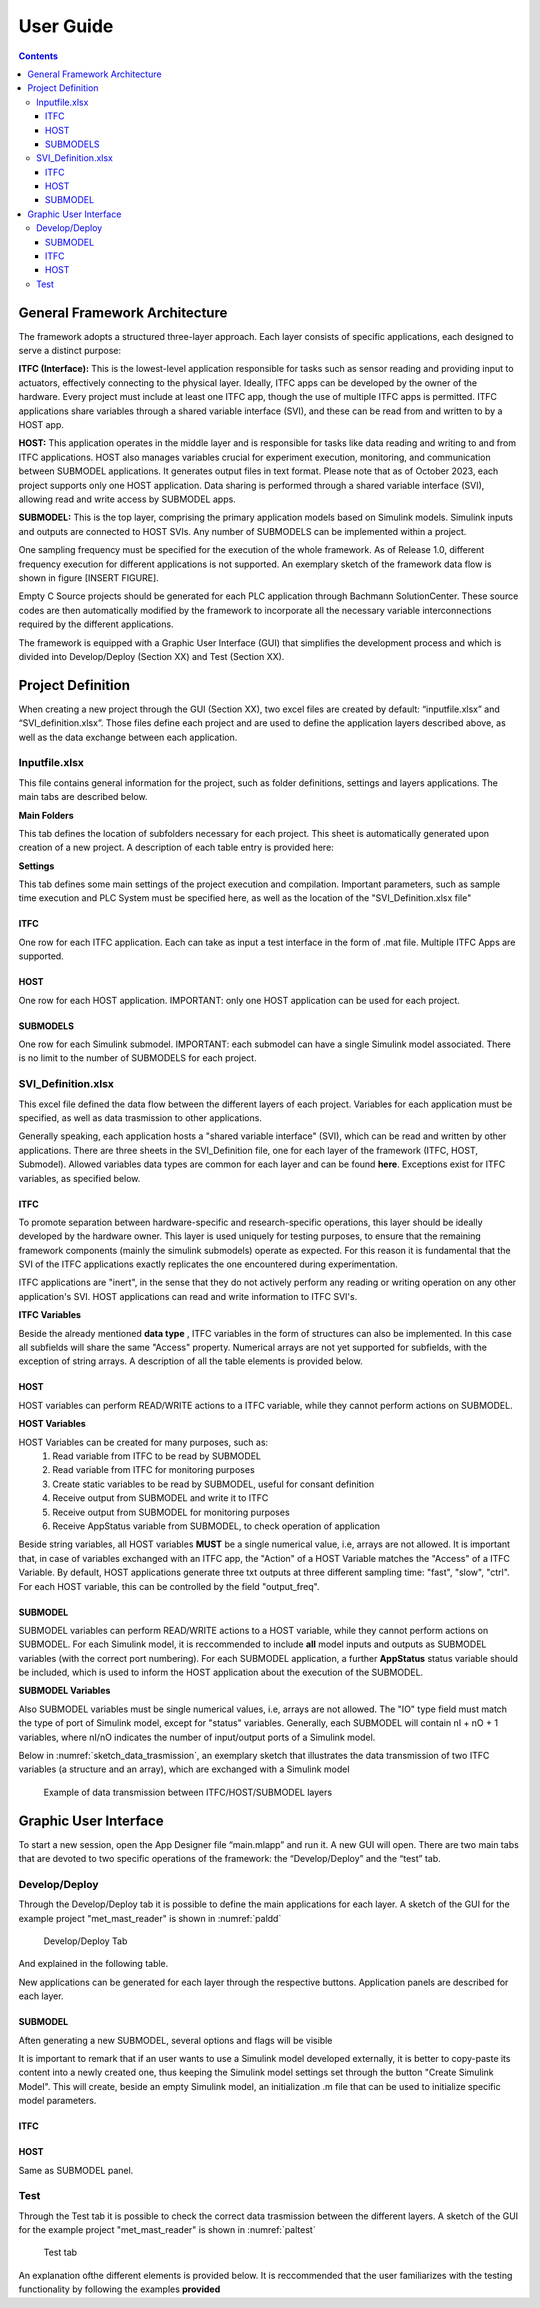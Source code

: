 User Guide
===========

.. contents::

General Framework Architecture
------------------------------

The framework adopts a structured three-layer approach. Each layer consists of specific applications, each designed to serve a distinct purpose:

**ITFC (Interface):**
This is the lowest-level application responsible for tasks such as sensor reading and providing input to actuators, effectively connecting to the physical layer. Ideally, ITFC apps can be developed by the owner of the hardware. Every project must include at least one ITFC app, though the use of multiple ITFC apps is permitted. ITFC applications share variables through a shared variable interface (SVI), and these can be read from and written to by a HOST app.

**HOST:**
This application operates in the middle layer and is responsible for tasks like data reading and writing to and from ITFC applications. HOST also manages variables crucial for experiment execution, monitoring, and communication between SUBMODEL applications. It generates output files in text format. Please note that as of October 2023, each project supports only one HOST application. Data sharing is performed through a shared variable interface (SVI), allowing read and write access by SUBMODEL apps.

**SUBMODEL:**
This is the top layer, comprising the primary application models based on Simulink models. Simulink inputs and outputs are connected to HOST SVIs. Any number of SUBMODELS can be implemented within a project.

One sampling frequency must be specified for the execution of the whole framework. As of Release 1.0, different frequency execution for different applications is not supported. An exemplary sketch of the framework data flow is shown in figure [INSERT FIGURE].

Empty C Source projects should be generated for each PLC application through Bachmann SolutionCenter. These source codes are then automatically modified by the framework to incorporate all the necessary variable interconnections required by the different applications.

The framework is equipped with a Graphic User Interface (GUI) that simplifies the development process and which is divided into Develop/Deploy (Section XX) and Test (Section XX).



Project Definition
-----------------------

When creating a new project through the GUI (Section XX), two excel files are created by default: “inputfile.xlsx” and “SVI_definition.xlsx”. Those files define each project and are used to define the application layers described above, as well as the data exchange between each application.

Inputfile.xlsx
^^^^^^^^^^^^^^^^^^^^

This file contains general information for the project, such as folder definitions,  settings and layers applications.
The main tabs are described below.

**Main Folders** 

This tab defines the location of subfolders necessary for each project. This sheet is automatically generated upon creation of a new project. A description of each table entry is provided here:


.. csv-table:: Inputfile - Main Folders sheet
   :file: inputfile_description_mainfolders.csv
   :widths: 30, 30, 40
   :header-rows: 1

**Settings** 

This tab defines some main settings of the project execution and compilation. Important parameters, such as sample time execution and PLC System must be specified here, as well as the location of the "SVI_Definition.xlsx file"

.. csv-table:: Inputfile - Settings sheet
   :file: inputfile_settings.csv
   :widths: 30, 30, 40
   :header-rows: 1

ITFC
"""""""""

One row for each ITFC application. Each can take as input a test interface in the form of .mat file. Multiple ITFC Apps are supported. 

.. csv-table:: Inputfile - ITFC sheet
   :file: inputfile_itfc.csv
   :widths: 30, 30, 40
   :header-rows: 1

HOST
"""""""""

One row for each HOST application. IMPORTANT: only one HOST application can be used for each project. 

.. csv-table:: Inputfile - HOST sheet
   :file: inputfile_host.csv
   :widths: 30, 30, 40
   :header-rows: 1

SUBMODELS
"""""""""

One row for each Simulink submodel. IMPORTANT: each submodel can have a single Simulink model associated. There is no limit to the number of SUBMODELS for each project. 

.. csv-table::  Inputfile - SUBMODELS sheet
   :file: inputfile_submodel.csv
   :widths: 30, 30, 40
   :header-rows: 1


SVI_Definition.xlsx
^^^^^^^^^^^^^^^^^^^^

This excel file defined the data flow between the different layers of each project. Variables for each application must be specified, as well as data trasmission to other applications. 

Generally speaking, each application hosts a "shared variable interface" (SVI), which can be read and written by other applications. There are three sheets in the SVI_Definition file, one for each layer of the framework (ITFC, HOST, Submodel). Allowed variables data types are common for each layer and can be found **here**. Exceptions exist for ITFC variables, as specified below.

ITFC
"""""""""

To promote separation between hardware-specific and research-specific operations, this layer should be ideally developed by the hardware owner. This layer is used uniquely for testing purposes, to ensure that the remaining framework components (mainly the simulink submodels) operate as expected. For this reason it is fundamental that the SVI of the ITFC applications exactly replicates the one encountered during experimentation. 

ITFC applications are "inert", in the sense that they do not actively perform any reading or writing operation on any other application's SVI. HOST applications can read and write information to ITFC SVI's. 

**ITFC Variables** 

Beside the already mentioned **data type** , ITFC variables in the form of structures can also be implemented. In this case all subfields will share the same "Access" property. Numerical arrays are not yet supported for subfields, with the exception of string arrays. A description of all the table elements is provided below.

.. csv-table::  SVI_Definition - ITFC sheet
   :file: svi_definition_itfc.csv
   :widths: 30, 30, 40
   :header-rows: 1



HOST
"""""""""

HOST variables can perform READ/WRITE actions to a ITFC variable, while they cannot perform actions on SUBMODEL.

**HOST Variables** 

HOST Variables can be created for many purposes, such as:
   (1) Read variable from ITFC to be read by SUBMODEL
   (2) Read variable from ITFC for monitoring purposes
   (3) Create static variables to be read by SUBMODEL, useful for consant definition
   (4) Receive output from SUBMODEL and write it to ITFC
   (5) Receive output from SUBMODEL for monitoring purposes
   (6) Receive AppStatus variable from SUBMODEL, to check operation of application

Beside string variables, all HOST variables **MUST** be a single numerical value, i.e, arrays are not allowed.
It is important that, in case of variables exchanged with an ITFC app, the "Action" of a HOST Variable matches the "Access" of a ITFC Variable. By default, HOST applications generate three txt outputs at three different sampling time: "fast", "slow", "ctrl". For each HOST variable, this can be controlled by the field "output_freq".

.. csv-table::  SVI_Definition - HOST sheet
   :file: svi_definition_host.csv
   :widths: 30, 30, 40
   :header-rows: 1

SUBMODEL
"""""""""

SUBMODEL variables can perform READ/WRITE actions to a HOST variable, while they cannot perform actions on SUBMODEL. For each Simulink model, it is reccommended to include **all** model inputs and outputs as SUBMODEL variables (with the correct port numbering). For each SUBMODEL application, a further **AppStatus** status variable should be included, which is used to inform the HOST application about the execution of the SUBMODEL.

**SUBMODEL Variables** 

Also SUBMODEL variables must be single numerical values, i.e, arrays are not allowed. The "IO" type field must match the type of port of Simulink model, except for "status" variables. Generally, each SUBMODEL will contain nI + nO + 1 variables, where nI/nO indicates the number of input/output ports of a Simulink model. 

.. csv-table::  SVI_Definition - SUBMODELS sheet
   :file: svi_definition_submodels.csv
   :widths: 30, 30, 40
   :header-rows: 1

Below in :numref:`sketch_data_trasmission`, an exemplary sketch that illustrates the data transmission of two ITFC variables (a structure and an array), which are exchanged with a Simulink model

.. figure:: images/org_chart.png
   :width: 1000
   :name: sketch_data_trasmission

   Example of data transmission between ITFC/HOST/SUBMODEL layers



Graphic User Interface
-----------------------

To start a new session, open the App Designer file “main.mlapp” and run it. A new GUI will open. There are two main tabs that are devoted to two specific operations of the framework: the “Develop/Deploy” and the “test” tab. 

Develop/Deploy
^^^^^^^^^^^^^^^^^^^

Through the Develop/Deploy tab it is possible to define the main applications for each layer. A sketch of the GUI for the example project "met_mast_reader" is shown in :numref:`paldd`

.. figure:: images/paldd_1.png
   :width: 1000
   :name: paldd

   Develop/Deploy Tab

And explained in the following table.

.. csv-table::  GUI - overview Develop/Deploy tab
   :file: gui_guide_dd.csv
   :widths: 30, 30, 40
   :header-rows: 1


New applications can be generated for each layer through the respective buttons. 
Application panels are described for each layer.

SUBMODEL
"""""""""
Aften generating a new SUBMODEL, several options and flags will be visible

.. csv-table::  GUI - SUBMODEL panel
   :file: sm_gui.csv
   :widths: 30, 70
   :header-rows: 1

It is important to remark that if an user wants to use a Simulink model developed externally, it is better to copy-paste its content into a newly created one, thus keeping the Simulink model settings set through the button "Create Simulink Model". This will create, beside an empty Simulink model, an initialization .m file that can be used to initialize specific model parameters.

ITFC
"""""""""
.. csv-table::  GUI - ITFC panel
   :file: ITFC_gui.csv
   :widths: 30, 70
   :header-rows: 1

HOST
"""""""""
Same as SUBMODEL panel.

Test
^^^^^^^^^^^^^^^^^^^

Through the Test tab it is possible to check the correct data trasmission between the different layers. A sketch of the GUI for the example project "met_mast_reader" is shown in :numref:`paltest`


.. figure:: images/paltest.png
   :width: 1000
   :name: paltest

   Test tab

An explanation ofthe different elements is provided below. It is reccommended that the user familiarizes with the testing functionality by following the examples **provided**

